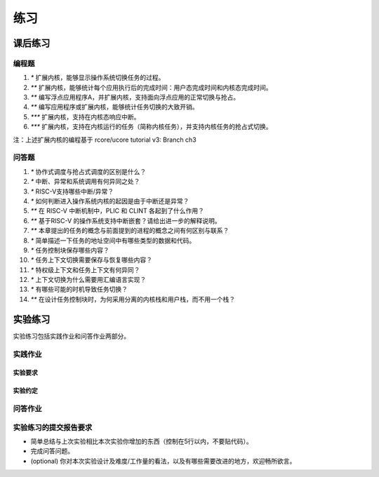练习
=======================================


课后练习
-------------------------------

编程题
~~~~~~~~~~~~~~~~~~~~~~~~~~~~~~~


1. `*` 扩展内核，能够显示操作系统切换任务的过程。
2. `**` 扩展内核，能够统计每个应用执行后的完成时间：用户态完成时间和内核态完成时间。
3. `**` 编写浮点应用程序A，并扩展内核，支持面向浮点应用的正常切换与抢占。
4. `**` 编写应用程序或扩展内核，能够统计任务切换的大致开销。
5. `***` 扩展内核，支持在内核态响应中断。
6. `***` 扩展内核，支持在内核运行的任务（简称内核任务），并支持内核任务的抢占式切换。

注：上述扩展内核的编程基于 rcore/ucore tutorial v3: Branch ch3

问答题
~~~~~~~~~~~~~~~~~~~~~~~~~~~~~~~

1. `*` 协作式调度与抢占式调度的区别是什么？
2. `*` 中断、异常和系统调用有何异同之处？
3. `*` RISC-V支持哪些中断/异常？
4. `*` 如何判断进入操作系统内核的起因是由于中断还是异常？
5. `**` 在 RISC-V 中断机制中，PLIC 和 CLINT 各起到了什么作用？
6. `**` 基于RISC-V 的操作系统支持中断嵌套？请给出进一步的解释说明。
7. `**` 本章提出的任务的概念与前面提到的进程的概念之间有何区别与联系？
8. `*` 简单描述一下任务的地址空间中有哪些类型的数据和代码。
9.  `*` 任务控制块保存哪些内容？
10. `*` 任务上下文切换需要保存与恢复哪些内容？
11. `*` 特权级上下文和任务上下文有何异同？
12. `*` 上下文切换为什么需要用汇编语言实现？
13. `*` 有哪些可能的时机导致任务切换？
14. `**` 在设计任务控制块时，为何采用分离的内核栈和用户栈，而不用一个栈？

.. chyyuu：任务与进程，类似青蛙生长过程中的蝌蚪与青蛙的区别与联系。
 


实验练习
-------------------------------

实验练习包括实践作业和问答作业两部分。

实践作业
~~~~~~~~~~~~~~~~~~~~~~~~~~~~~


实验要求
^^^^^^^^^^^^^^^^^^^^^^^^^^^^^^^

实验约定
^^^^^^^^^^^^^^^^^^^^^^^^^^^^^^^

问答作业
~~~~~~~~~~~~~~~~~~~~~~~~~~~~~~



实验练习的提交报告要求
~~~~~~~~~~~~~~~~~~~~~~~~~~~~~~~~~~

- 简单总结与上次实验相比本次实验你增加的东西（控制在5行以内，不要贴代码）。
- 完成问答问题。
- (optional) 你对本次实验设计及难度/工作量的看法，以及有哪些需要改进的地方，欢迎畅所欲言。